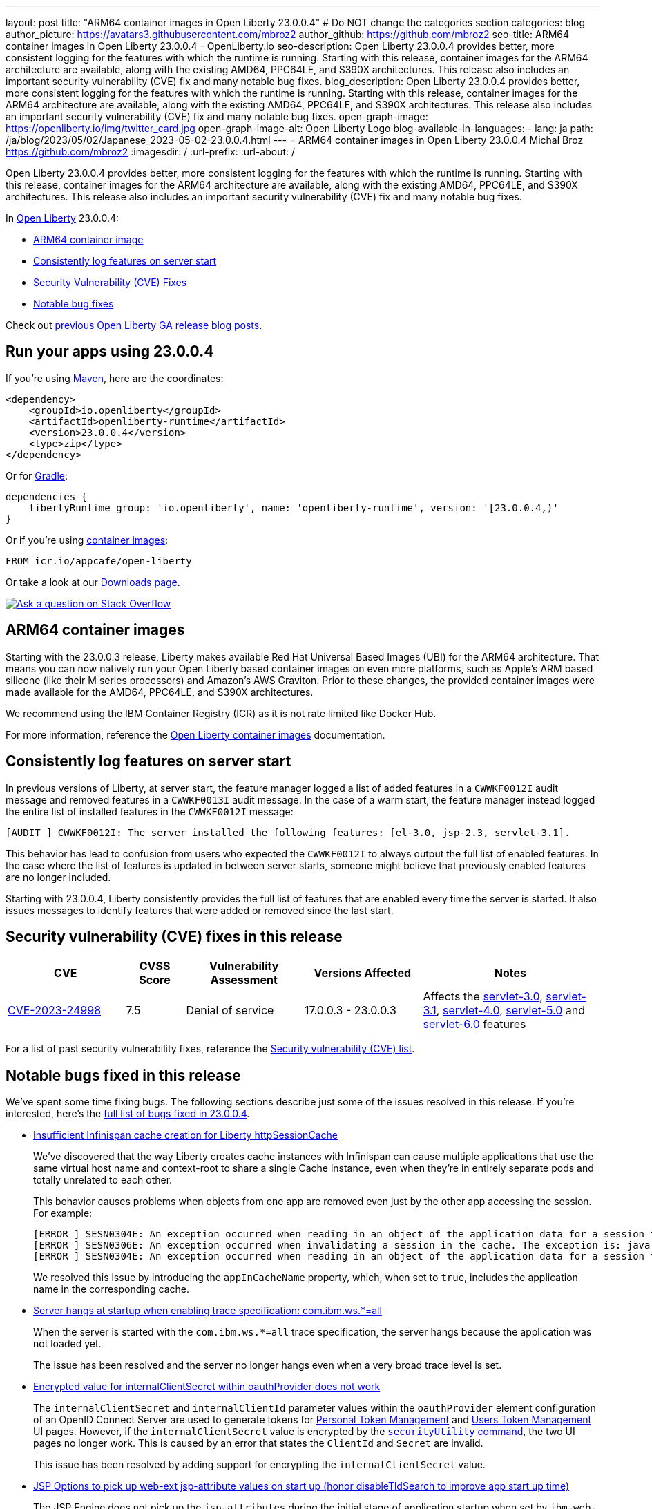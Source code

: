 ---
layout: post
title: "ARM64 container images in Open Liberty 23.0.0.4"
# Do NOT change the categories section
categories: blog
author_picture: https://avatars3.githubusercontent.com/mbroz2
author_github: https://github.com/mbroz2
seo-title: ARM64 container images in Open Liberty 23.0.0.4 - OpenLiberty.io
seo-description: Open Liberty 23.0.0.4 provides better, more consistent logging for the features with which the runtime is running.  Starting with this release, container images for the ARM64 architecture are available, along with the existing AMD64, PPC64LE, and S390X architectures.  This release also includes an important security vulnerability (CVE) fix and many notable bug fixes.
blog_description: Open Liberty 23.0.0.4 provides better, more consistent logging for the features with which the runtime is running.  Starting with this release, container images for the ARM64 architecture are available, along with the existing AMD64, PPC64LE, and S390X architectures.  This release also includes an important security vulnerability (CVE) fix and many notable bug fixes.
open-graph-image: https://openliberty.io/img/twitter_card.jpg
open-graph-image-alt: Open Liberty Logo
blog-available-in-languages:
- lang: ja
  path: /ja/blog/2023/05/02/Japanese_2023-05-02-23.0.0.4.html
---
= ARM64 container images in Open Liberty 23.0.0.4
Michal Broz <https://github.com/mbroz2>
:imagesdir: /
:url-prefix:
:url-about: /
//Blank line here is necessary before starting the body of the post.

Open Liberty 23.0.0.4 provides better, more consistent logging for the features with which the runtime is running.  Starting with this release, container images for the ARM64 architecture are available, along with the existing AMD64, PPC64LE, and S390X architectures.  This release also includes an important security vulnerability (CVE) fix and many notable bug fixes.

In link:{url-about}[Open Liberty] 23.0.0.4:

* <<arm64, ARM64 container image>>
* <<log, Consistently log features on server start>>
//* <<api, Open Liberty API and SPI documentation>>
* <<CVEs, Security Vulnerability (CVE) Fixes>>
* <<bugs, Notable bug fixes>>



Check out link:{url-prefix}/blog/?search=release&search!=beta[previous Open Liberty GA release blog posts].


[#run]

== Run your apps using 23.0.0.4

If you're using link:{url-prefix}/guides/maven-intro.html[Maven], here are the coordinates:

[source,xml]
----
<dependency>
    <groupId>io.openliberty</groupId>
    <artifactId>openliberty-runtime</artifactId>
    <version>23.0.0.4</version>
    <type>zip</type>
</dependency>
----

Or for link:{url-prefix}/guides/gradle-intro.html[Gradle]:

[source,gradle]
----
dependencies {
    libertyRuntime group: 'io.openliberty', name: 'openliberty-runtime', version: '[23.0.0.4,)'
}
----

Or if you're using link:{url-prefix}/docs/latest/container-images.html[container images]:

[source]
----
FROM icr.io/appcafe/open-liberty
----

Or take a look at our link:{url-prefix}/downloads/[Downloads page].

[link=https://stackoverflow.com/tags/open-liberty]
image::img/blog/blog_btn_stack.svg[Ask a question on Stack Overflow, align="center"]

[#arm64]
== ARM64 container images
Starting with the 23.0.0.3 release, Liberty makes available Red Hat Universal Based Images (UBI) for the ARM64 architecture.  That means you can now natively run your Open Liberty based container images on even more platforms, such as Apple's ARM based silicone (like their M series processors) and Amazon's AWS Graviton.  Prior to these changes, the provided container images were made available for the AMD64, PPC64LE, and S390X architectures.

We recommend using the IBM Container Registry (ICR) as it is not rate limited like Docker Hub.

For more information, reference the link:{url-prefix}/docs/latest/container-images.html[Open Liberty container images] documentation.

// // // // DO NOT MODIFY THIS COMMENT BLOCK <GHA-BLOG-TOPIC> // // // // 
// Blog issue: https://github.com/OpenLiberty/open-liberty/issues/24985
// Contact/Reviewer: brenthdaniel,ReeceNana
// // // // // // // // 
[#log]
== Consistently log features on server start

In previous versions of Liberty, at server start, the feature manager logged a list of added features in a `CWWKF0012I` audit message and removed features in a `CWWKF0013I` audit message. In the case of a warm start, the feature manager instead logged the entire list of installed features in the `CWWKF0012I` message:
[source, xml]
----
[AUDIT ] CWWKF0012I: The server installed the following features: [el-3.0, jsp-2.3, servlet-3.1].
----

This behavior has lead to confusion from users who expected the `CWWKF0012I` to always output the full list of enabled features. In the case where the list of features is updated in between server starts, someone might believe that previously enabled features are no longer included.

Starting with 23.0.0.4, Liberty consistently provides the full list of features that are enabled every time the server is started. It also issues messages to identify features that were added or removed since the last start.

// DO NOT MODIFY THIS LINE. </GHA-BLOG-TOPIC> 

// [#api]
// == Open Liberty API and SPI documentation
// Prior to this release, the documentation only included the Java EE, Jakarta EE, and MicroProfile Javadocs.  Beginning with Open Liberty 23.0.0.4, the Open Liberty documentation will now include Javadoc for the APIs and SPIs that are specific to and exposed by the Liberty runtime.  The addition of these Javadocs will make it easier leverage Liberty specific functionality in your application.

[#CVEs]
== Security vulnerability (CVE) fixes in this release
[cols="2,1,2,2,3",options="header"]
|===
|CVE |CVSS Score |Vulnerability Assessment |Versions Affected |Notes

|http://cve.mitre.org/cgi-bin/cvename.cgi?name=CVE-2023-24998[CVE-2023-24998]
|7.5
|Denial of service
|17.0.0.3 - 23.0.0.3
|Affects the link:{url-prefix}/docs/latest/reference/feature/servlet-3.0[servlet-3.0], link:{url-prefix}/docs/latest/reference/feature/servlet-3.1[servlet-3.1], link:{url-prefix}/docs/latest/reference/feature/servlet-4.0[servlet-4.0], link:{url-prefix}/docs/latest/reference/feature/servlet-5.0[servlet-5.0] and link:{url-prefix}/docs/latest/reference/feature/servlet-6.0[servlet-6.0] features
|===

For a list of past security vulnerability fixes, reference the link:{url-prefix}/docs/latest/security-vulnerabilities.html[Security vulnerability (CVE) list].


[#bugs]
== Notable bugs fixed in this release


We’ve spent some time fixing bugs. The following sections describe just some of the issues resolved in this release. If you’re interested, here’s the link:https://github.com/OpenLiberty/open-liberty/issues?q=label%3Arelease%3A23004+label%3A%22release+bug%22[full list of bugs fixed in 23.0.0.4].

* link:https://github.com/OpenLiberty/open-liberty/issues/24585[Insufficient Infinispan cache creation for Liberty httpSessionCache]
+
We've discovered that the way Liberty creates cache instances with Infinispan can cause multiple applications that use the same virtual host name and context-root to share a single Cache instance, even when they're in entirely separate pods and totally unrelated to each other.
+
This behavior causes problems when objects from one app are removed even just by the other app accessing the session. For example:
+
[source, xml]
----
[ERROR ] SESN0304E: An exception occurred when reading in an object of the application data for a session from the cache. The exception is: java.lang.ClassNotFoundException: com.ibm.gs.houston.payment.ach.ibm.forms.ACHCreditForm
[ERROR ] SESN0306E: An exception occurred when invalidating a session in the cache. The exception is: java.lang.RuntimeException: Internal Server Error
[ERROR ] SESN0304E: An exception occurred when reading in an object of the application data for a session from the cache. The exception is: java.lang.ClassNotFoundException: com.ibm.gs.houston.payment.ach.ibm.forms.ACHCreditForm
----
+
We resolved this issue by introducing the `appInCacheName` property, which, when set to `true`, includes the application name in the corresponding cache.

* link:https://github.com/OpenLiberty/open-liberty/issues/24915[Server hangs at startup when enabling trace specification: com.ibm.ws.*=all]
+
When the server is started with the `com.ibm.ws.*=all` trace specification, the server hangs because the application was not loaded yet.
+
The issue has been resolved and the server no longer hangs even when a very broad trace level is set.

* link:https://github.com/OpenLiberty/open-liberty/issues/24804[Encrypted value for internalClientSecret within oauthProvider does not work]
+
The `internalClientSecret` and `internalClientId` parameter values within the `oauthProvider` element configuration of an OpenID Connect Server are used to generate tokens for https://openliberty.io/docs/latest/oidc-tools.html#personal[Personal Token Management] and https://openliberty.io/docs/latest/oidc-tools.html#users[Users Token Management] UI pages. However, if the `internalClientSecret` value is encrypted by the  https://openliberty.io/docs/latest/reference/command/securityUtility-commands.html[`securityUtility` command], the two UI pages no longer work. This is caused by an error that states the `ClientId` and `Secret` are invalid.
+
This issue has been resolved by adding support for encrypting the `internalClientSecret` value.

* link:https://github.com/OpenLiberty/open-liberty/issues/24793[JSP Options to pick up web-ext jsp-attribute values on start up (honor disableTldSearch to improve app start up time)]
+
The JSP Engine does not pick up the `jsp-attributes` during the initial stage of application startup when set by `ibm-web-ext.xml` or  `server.xml` files.   However, later phases of the start up did pick up the `jsp-attributes`. 
+
This inadvertently slowed application startup because `disableTldSearch` (which defaults to `true`) was not registered when set to `false` and so the JSP Engine continued its time-consuming search for TLDs in the various application libraries and other locations. 
+
The issue has been resolved and the JSP Engine now honors the `jsp-attributes` when they are set by `ibm-web-ext.xml` or `server.xml` files.

* link:https://github.com/OpenLiberty/open-liberty/issues/24683[Port MYFACES-4594]
+
MYFACES-4594 was opened because `org.apache.myfaces.LOG_WEB_CONTEXT_PARAMS` defaults to `dev-only`, which is defined in https://myfaces.apache.org/#/core40[Apache MyFaces Core 4.0] and states the following:
+
[source]
----
Indicate if info logging all web config params should be done before initializing the webapp. 
With 4.0.0, the default changed from auto to dev-only. where logging no longer occurs in the 
production project stage (new default behavior). True enables logging in the production and 
development project stages. False disables logging.
----
+
If multiple applications are deployed on a server and not all of them have the https://jakarta.ee/specifications/faces/4.0/apidocs/jakarta/faces/application/projectstage#PROJECT_STAGE_PARAM_NAME[ProjectStage] set to `Development`, the context parameters might not work correctly for all the applications. The first application to start would define the logging that would or wouldn't take place.
+
This issue has been resolved and each application is now able to define whether context parameters are logged or not. 

* link:https://github.com/OpenLiberty/open-liberty/issues/24469[Java 11 NoSuchAlgorithmException SHA1PRNG when FIPS enabled TS012071744]
+
When one enables the FIPS feature with the IBM Semeru JDK and the https://openliberty.io/docs/latest/reference/feature/openidConnectClient.html[OpenID Connect Client] feature, the following FFDC exception is emitted:
+
[source, xml]
----
------Start of DE processing------ = [2/3/23, 18:08:06:748 CET]
Exception = java.security.NoSuchAlgorithmException
Source = com.ibm.ws.security.openidconnect.clients.common.OidcUtil
probeid = 104
Stack Dump = java.security.NoSuchAlgorithmException: SHA1PRNG SecureRandom not available
        at java.base/sun.security.jca.GetInstance.getInstance(GetInstance.java:159)
        at java.base/java.security.SecureRandom.getInstance(SecureRandom.java:398)
        at com.ibm.ws.security.openidconnect.clients.common.OidcUtil.getRandom(OidcUtil.java:102)
        at com.ibm.ws.security.openidconnect.clients.common.OidcUtil.generateRandom(OidcUtil.java:82)
        at com.ibm.ws.security.openidconnect.client.internal.OidcClientConfigImpl.<clinit>(OidcClientConfigImpl.java:307)
        at com.ibm.ws.security.openidconnect.client.internal.OidcClientWebappConfigImpl.activate(OidcClientWebappConfigImpl.java:47)
        at java.base/jdk.internal.reflect.NativeMethodAccessorImpl.invoke0(Native Method)
----
+
The issue has been resolved and the `SHA1PRNG` secure random algorithm is used and no FFDC exception occurs.

== Get Open Liberty 23.0.0.4 now

Available through <<run,Maven, Gradle, Docker, and as a downloadable archive>>.
